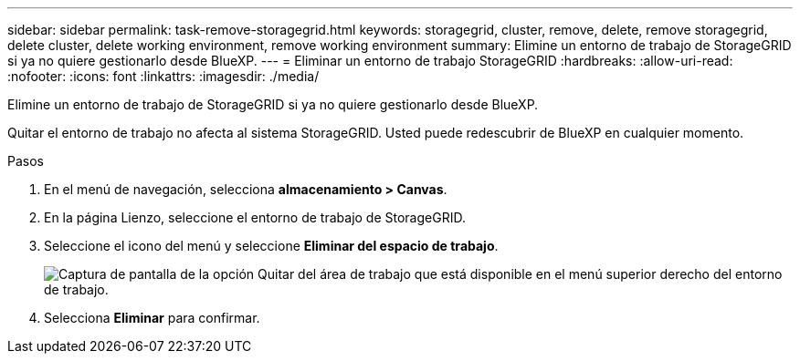 ---
sidebar: sidebar 
permalink: task-remove-storagegrid.html 
keywords: storagegrid, cluster, remove, delete, remove storagegrid, delete cluster, delete working environment, remove working environment 
summary: Elimine un entorno de trabajo de StorageGRID si ya no quiere gestionarlo desde BlueXP. 
---
= Eliminar un entorno de trabajo StorageGRID
:hardbreaks:
:allow-uri-read: 
:nofooter: 
:icons: font
:linkattrs: 
:imagesdir: ./media/


[role="lead"]
Elimine un entorno de trabajo de StorageGRID si ya no quiere gestionarlo desde BlueXP.

Quitar el entorno de trabajo no afecta al sistema StorageGRID. Usted puede redescubrir de BlueXP en cualquier momento.

.Pasos
. En el menú de navegación, selecciona *almacenamiento > Canvas*.
. En la página Lienzo, seleccione el entorno de trabajo de StorageGRID.
. Seleccione el icono del menú y seleccione *Eliminar del espacio de trabajo*.
+
image:screenshot-remove.png["Captura de pantalla de la opción Quitar del área de trabajo que está disponible en el menú superior derecho del entorno de trabajo."]

. Selecciona *Eliminar* para confirmar.

